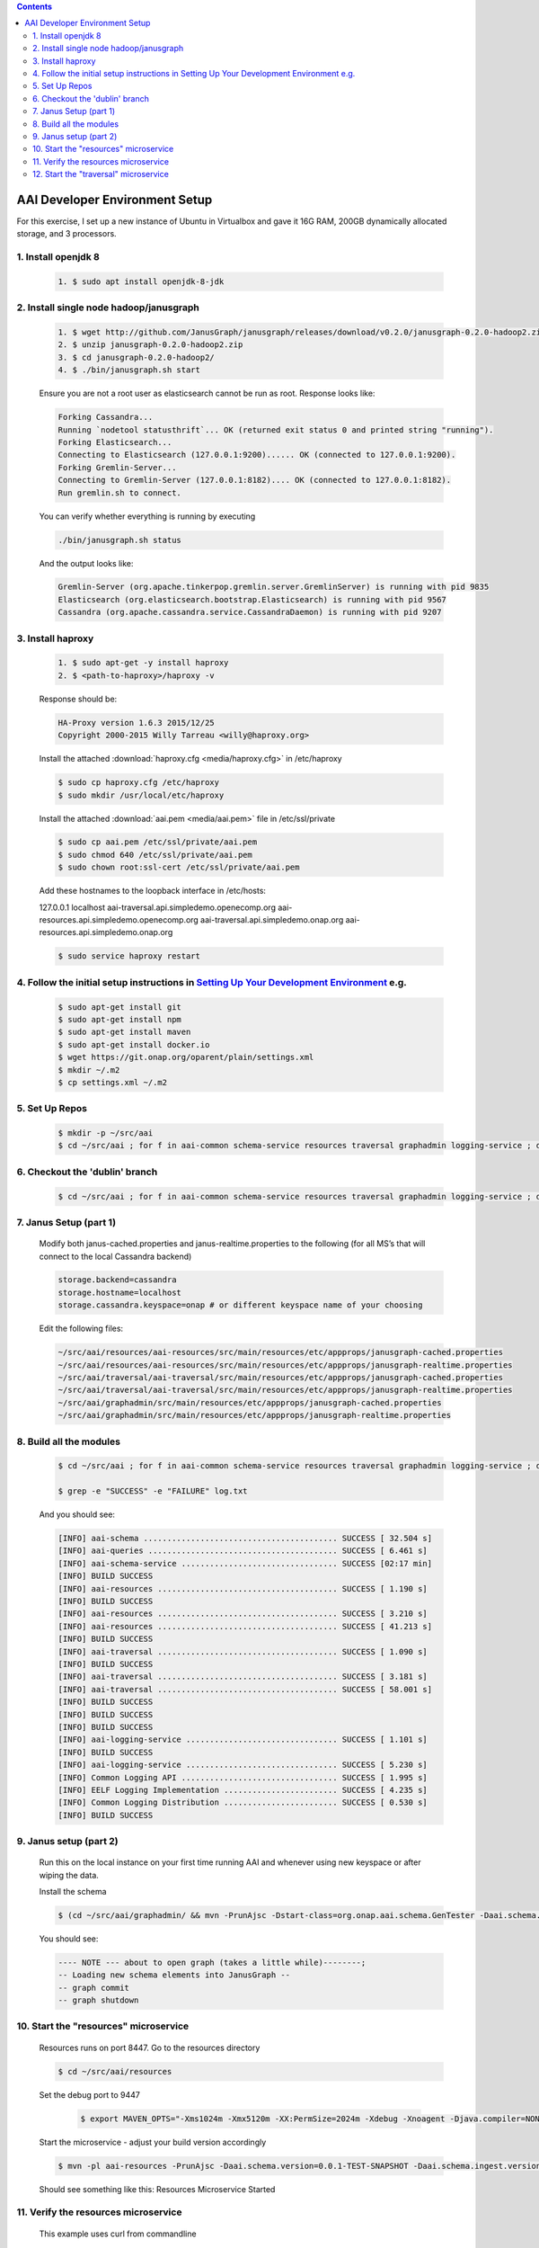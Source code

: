 
.. contents::
   :depth: 3
.. _dev-setup:


AAI Developer Environment Setup
================================

For this exercise, I set up a new instance of Ubuntu in Virtualbox and gave it 16G RAM, 200GB dynamically allocated storage, and 3 processors.

1. Install openjdk 8
--------------------
 .. code-block:: bash

   1. $ sudo apt install openjdk-8-jdk

2. Install single node hadoop/janusgraph
----------------------------------------
 .. code-block:: bash

   1. $ wget http://github.com/JanusGraph/janusgraph/releases/download/v0.2.0/janusgraph-0.2.0-hadoop2.zip
   2. $ unzip janusgraph-0.2.0-hadoop2.zip
   3. $ cd janusgraph-0.2.0-hadoop2/
   4. $ ./bin/janusgraph.sh start

 Ensure you are not a root user as elasticsearch cannot be run as root.
 Response looks like:

 .. code-block:: bash

   Forking Cassandra...
   Running `nodetool statusthrift`... OK (returned exit status 0 and printed string "running").
   Forking Elasticsearch...
   Connecting to Elasticsearch (127.0.0.1:9200)...... OK (connected to 127.0.0.1:9200).
   Forking Gremlin-Server...
   Connecting to Gremlin-Server (127.0.0.1:8182).... OK (connected to 127.0.0.1:8182).
   Run gremlin.sh to connect.

 You can verify whether everything is running by executing

 .. code-block:: bash

   ./bin/janusgraph.sh status

 And the output looks like:

 .. code-block:: bash

   Gremlin-Server (org.apache.tinkerpop.gremlin.server.GremlinServer) is running with pid 9835
   Elasticsearch (org.elasticsearch.bootstrap.Elasticsearch) is running with pid 9567
   Cassandra (org.apache.cassandra.service.CassandraDaemon) is running with pid 9207

3. Install haproxy
------------------

 .. code-block:: bash

    1. $ sudo apt-get -y install haproxy
    2. $ <path-to-haproxy>/haproxy -v

 Response should be:

 .. code-block:: bash

   HA-Proxy version 1.6.3 2015/12/25
   Copyright 2000-2015 Willy Tarreau <willy@haproxy.org>

 Install the attached :download:`haproxy.cfg <media/haproxy.cfg>` in /etc/haproxy

 .. code-block:: bash

   $ sudo cp haproxy.cfg /etc/haproxy
   $ sudo mkdir /usr/local/etc/haproxy

 Install the attached :download:`aai.pem <media/aai.pem>` file in /etc/ssl/private

 .. code-block:: bash

   $ sudo cp aai.pem /etc/ssl/private/aai.pem
   $ sudo chmod 640 /etc/ssl/private/aai.pem
   $ sudo chown root:ssl-cert /etc/ssl/private/aai.pem

 Add these hostnames to the loopback interface in /etc/hosts:

 127.0.0.1 localhost aai-traversal.api.simpledemo.openecomp.org aai-resources.api.simpledemo.openecomp.org aai-traversal.api.simpledemo.onap.org aai-resources.api.simpledemo.onap.org

 .. code-block:: bash

   $ sudo service haproxy restart

4. Follow the initial setup instructions in `Setting Up Your Development Environment <https://lf-onap.atlassian.net/wiki/display/DW/Setting+Up+Your+Development+Environment>`__ e.g.
------------------------------------------------------------------------------------------------------------------------------------------------------------------------------------
 .. code-block:: bash

   $ sudo apt-get install git
   $ sudo apt-get install npm
   $ sudo apt-get install maven
   $ sudo apt-get install docker.io
   $ wget https://git.onap.org/oparent/plain/settings.xml
   $ mkdir ~/.m2
   $ cp settings.xml ~/.m2

5. Set Up Repos
---------------

 .. code-block:: bash

   $ mkdir -p ~/src/aai
   $ cd ~/src/aai ; for f in aai-common schema-service resources traversal graphadmin logging-service ; do git clone ssh://<username>@gerrit.onap.org:29418/aai/$f; done

6. Checkout the 'dublin' branch
-------------------------------

 .. code-block:: bash

    $ cd ~/src/aai ; for f in aai-common schema-service resources traversal graphadmin logging-service ; do (cd $f ; git checkout dublin) done | tee checkoutlog.txt

7. Janus Setup (part 1)
-----------------------

 Modify both janus-cached.properties and janus-realtime.properties to the following (for all MS’s that will connect to the local Cassandra backend)

 .. code::

   storage.backend=cassandra
   storage.hostname=localhost
   storage.cassandra.keyspace=onap # or different keyspace name of your choosing

 Edit the following files:

 .. code::

   ~/src/aai/resources/aai-resources/src/main/resources/etc/appprops/janusgraph-cached.properties
   ~/src/aai/resources/aai-resources/src/main/resources/etc/appprops/janusgraph-realtime.properties
   ~/src/aai/traversal/aai-traversal/src/main/resources/etc/appprops/janusgraph-cached.properties
   ~/src/aai/traversal/aai-traversal/src/main/resources/etc/appprops/janusgraph-realtime.properties
   ~/src/aai/graphadmin/src/main/resources/etc/appprops/janusgraph-cached.properties
   ~/src/aai/graphadmin/src/main/resources/etc/appprops/janusgraph-realtime.properties

8. Build all the modules
------------------------

 .. code-block:: bash

   $ cd ~/src/aai ; for f in aai-common schema-service resources traversal graphadmin logging-service ; do (cd $f ; mvn versions:set -DnewVersion=0.0.1-TEST-SNAPSHOT && mvn -DskipTests clean install -Daai.schema.version=0.0.1-TEST-SNAPSHOT) done | tee log.txt 2>&1

   $ grep -e "SUCCESS" -e "FAILURE" log.txt

 And you should see:

 .. code::

   [INFO] aai-schema ......................................... SUCCESS [ 32.504 s]
   [INFO] aai-queries ........................................ SUCCESS [ 6.461 s]
   [INFO] aai-schema-service ................................. SUCCESS [02:17 min]
   [INFO] BUILD SUCCESS
   [INFO] aai-resources ...................................... SUCCESS [ 1.190 s]
   [INFO] BUILD SUCCESS
   [INFO] aai-resources ...................................... SUCCESS [ 3.210 s]
   [INFO] aai-resources ...................................... SUCCESS [ 41.213 s]
   [INFO] BUILD SUCCESS
   [INFO] aai-traversal ...................................... SUCCESS [ 1.090 s]
   [INFO] BUILD SUCCESS
   [INFO] aai-traversal ...................................... SUCCESS [ 3.181 s]
   [INFO] aai-traversal ...................................... SUCCESS [ 58.001 s]
   [INFO] BUILD SUCCESS
   [INFO] BUILD SUCCESS
   [INFO] BUILD SUCCESS
   [INFO] aai-logging-service ................................ SUCCESS [ 1.101 s]
   [INFO] BUILD SUCCESS
   [INFO] aai-logging-service ................................ SUCCESS [ 5.230 s]
   [INFO] Common Logging API ................................. SUCCESS [ 1.995 s]
   [INFO] EELF Logging Implementation ........................ SUCCESS [ 4.235 s]
   [INFO] Common Logging Distribution ........................ SUCCESS [ 0.530 s]
   [INFO] BUILD SUCCESS

9. Janus setup (part 2)
-----------------------

 Run this on the local instance on your first time running AAI and whenever using new keyspace or after wiping the data.

 Install the schema

 .. code-block:: bash

    $ (cd ~/src/aai/graphadmin/ && mvn -PrunAjsc -Dstart-class=org.onap.aai.schema.GenTester -Daai.schema.version=0.0.1-TEST-SNAPSHOT -Daai.schema.ingest.version=0.0.1-TEST-SNAPSHOT -DskipTests -Dcheckstyle.skip=true -DAJSC_HOME=$HOME/src/aai/graphadmin -DBUNDLECONFIG_DIR=src/main/resources)

 You should see:

 .. code::

   ---- NOTE --- about to open graph (takes a little while)--------;
   -- Loading new schema elements into JanusGraph --
   -- graph commit
   -- graph shutdown

10. Start the "resources" microservice
--------------------------------------

 Resources runs on port 8447.  Go to the resources directory

 .. code-block:: bash

    $ cd ~/src/aai/resources

 Set the debug port to 9447

  .. code-block:: bash

     $ export MAVEN_OPTS="-Xms1024m -Xmx5120m -XX:PermSize=2024m -Xdebug -Xnoagent -Djava.compiler=NONE -Xrunjdwp:transport=dt_socket,address=9447,server=y,suspend=n"

 Start the microservice - adjust your build version accordingly

 .. code-block:: bash

     $ mvn -pl aai-resources -PrunAjsc -Daai.schema.version=0.0.1-TEST-SNAPSHOT -Daai.schema.ingest.version=0.0.1-TEST-SNAPSHOT -DskipTests -Dcheckstyle.skip=true

 Should see something like this: Resources Microservice Started


11. Verify the resources microservice
-------------------------------------

 This example uses curl from commandline

 .. code-block:: bash

    $ sudo apt-get install jq  # for pretty output

 Download :download:`script - test-complex <media/test-complex>`
 Download :download:`data - data-complex.json <media/data-complex.json>`

 .. code-block:: bash

   $ sh ./test-complex 2>&1 | tee log.txt

 Confirm log.txt contains:

 .. code-block:: bash

    > GET /aai/v16/cloud-infrastructure/complexes HTTP/1.1

 .. code-block:: json

    {
     "requestError": {
       "serviceException": {
         "messageId": "SVC3001",
         "text": "Resource not found for %1 using id %2 (msg=%3) (ec=%4)",
         "variables": [
           "GET",
           "cloud-infrastructure/complexes",
           "Node Not Found:No Node of type complex found at: cloud-infrastructure/complexes",
           "ERR.5.4.6114"
         ]
       }
     }
    }

 Then followed by:

 .. code-block:: bash

    > PUT /aai/v16/cloud-infrastructure/complexes/complex/clli2 HTTP/1.1
    > GET /aai/v16/cloud-infrastructure/complexes/complex/clli2 HTTP/1.1

 With payload:

 .. code-block:: json

   {
     "physical-location-id": "clli2",
     "data-center-code": "example-data-center-code-val-6667",
     "complex-name": "clli2",
     "identity-url": "example-identity-url-val-28399",
     "resource-version": "1543408364646",
     "physical-location-type": "example-physical-location-type-val-28399",
     "street1": "example-street1-val-28399",
     "street2": "example-street2-val-28399",
     "city": "example-city-val-28399",
     "state": "example-state-val-28399",
     "postal-code": "example-postal-code-val-28399",
     "country": "example-country-val-28399",
     "region": "example-region-val-28399",
     "latitude": "1111",
     "longitude": "2222",
     "elevation": "example-elevation-val-28399",
     "lata": "example-lata-val-28399"
   }

 And finishes with:

 .. code-block:: bash

    > DELETE /aai/v16/cloud-infrastructure/complexes/complex/clli2?resource-version=1543408364646 HTTP/1.1
    > GET /aai/v16/cloud-infrastructure/complexes HTTP/1.1

 With the following:

 .. code-block:: json

     {
     "requestError": {
       "serviceException": {
         "messageId": "SVC3001",
         "text": "Resource not found for %1 using id %2 (msg=%3) (ec=%4)",
         "variables": [
           "GET",
           "cloud-infrastructure/complexes",
           "Node Not Found:No Node of type complex found at: cloud-infrastructure/complexes",
           "ERR.5.4.6114"
         ]
       }
     }
   }

12. Start the "traversal" microservice
--------------------------------------

 Traversal runs on port 8446.  Go to the traversal directory

 .. code-block:: bash

    $ cd ~/src/aai/traversal

 Set the debug port to 9446

    $ export MAVEN_OPTS="-Xms1024m -Xmx5120m -XX:PermSize=2024m -Xdebug -Xnoagent -Djava.compiler=NONE -Xrunjdwp:transport=dt_socket,address=9446,server=y,suspend=n"

  Start the microservice - adjust your build version accordingly

  .. code-block:: bash

      $ mvn -pl aai-traversal -PrunAjsc -Daai.schema.version=0.0.1-TEST-SNAPSHOT -Daai.schema.ingest.version=0.0.1-TEST-SNAPSHOT -DskipTests -Dcheckstyle.skip=true

  Should see something like this: Traversal Microservice Started

